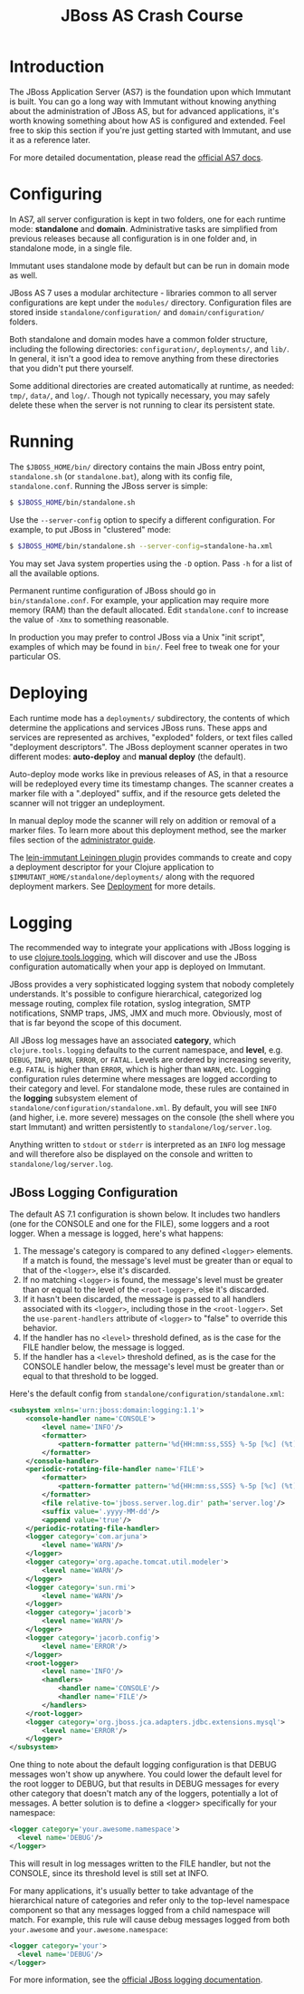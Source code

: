 #+TITLE:    JBoss AS Crash Course

* Introduction

  The JBoss Application Server (AS7) is the foundation upon which Immutant
  is built. You can go a long way with Immutant without knowing anything
  about the administration of JBoss AS, but for advanced applications, it's
  worth knowing something about how AS is configured and extended. Feel free
  to skip this section if you're just getting started with Immutant, and use 
  it as a reference later.

  For more detailed documentation, please read the [[https://docs.jboss.org/author/display/AS7/Documentation][official AS7 docs]].

* Configuring

  In AS7, all server configuration is kept in two folders, one for each runtime 
  mode: *standalone* and *domain*. Administrative tasks are simplified from 
  previous releases because all configuration is in one folder and, in 
  standalone mode, in a single file.

  [[./images/jboss-server.png]]

  Immutant uses standalone mode by default but can be run in domain mode as 
  well.
  
  JBoss AS 7 uses a modular architecture - libraries common to all server 
  configurations are kept under the =modules/= directory. Configuration files
  are stored inside =standalone/configuration/= and =domain/configuration/= 
  folders.

  Both standalone and domain modes have a common folder structure, including
  the following directories: =configuration/=, =deployments/=, and =lib/=. 
  In general, it isn't a good idea to remove anything from these directories 
  that you didn't put there yourself.

  [[./images/jboss-standalone-mode.png]]

  Some additional directories are created automatically at runtime, as needed: 
  =tmp/=, =data/=, and =log/=. Though not typically necessary, you may safely 
  delete these when the server is not running to clear its persistent state.

* Running

  The =$JBOSS_HOME/bin/= directory contains the main JBoss entry point, 
  =standalone.sh= (or =standalone.bat=), along with its config file, 
  =standalone.conf=. Running the JBoss server is simple:

  #+begin_src sh
   $ $JBOSS_HOME/bin/standalone.sh 
  #+end_src

  Use the =--server-config= option to specify a different configuration. For 
  example, to put JBoss in "clustered" mode:

  #+begin_src sh
   $ $JBOSS_HOME/bin/standalone.sh --server-config=standalone-ha.xml
  #+end_src

  You may set Java system properties using the =-D= option. Pass =-h= for a 
  list of all the available options.

  Permanent runtime configuration of JBoss should go in =bin/standalone.conf=.
  For example, your application may require more memory (RAM) than the default
  allocated. Edit =standalone.conf= to increase the value of =-Xmx= to something
  reasonable.

  In production you may prefer to control JBoss via a Unix "init script", examples
  of which may be found in =bin/=. Feel free to tweak one for your particular OS.

* Deploying

  Each runtime mode has a =deployments/= subdirectory, the contents of
  which determine the applications and services JBoss runs. These apps
  and services are represented as archives, "exploded" folders, or
  text files called "deployment descriptors". The JBoss deployment
  scanner operates in two different modes: *auto-deploy* and *manual
  deploy* (the default).

  Auto-deploy mode works like in previous releases of AS, in that a
  resource will be redeployed every time its timestamp changes. The
  scanner creates a marker file with a ".deployed" suffix, and if the
  resource gets deleted the scanner will not trigger an undeployment.

  In manual deploy mode the scanner will rely on addition or removal
  of a marker files. To learn more about this deployment method, see
  the marker files section of the [[https://docs.jboss.org/author/display/AS7/Admin%2BGuide#AdminGuide-DeploymentCommands][administrator guide]].

  [[./images/jboss-deploy.png]]

  The [[https://github.com/immutant/lein-immutant][lein-immutant Leiningen plugin]] provides commands to create and
  copy a deployment descriptor for your Clojure application to
  =$IMMUTANT_HOME/standalone/deployments/= along with the requored
  deployment markers. See [[./deployment.html][Deployment]] for more details.

* Logging

  The recommended way to integrate your applications with JBoss
  logging is to use [[https://github.com/clojure/tools.logging/][clojure.tools.logging]], which will discover and use
  the JBoss configuration automatically when your app is deployed on
  Immutant.

  JBoss provides a very sophisticated logging system that nobody
  completely understands. It's possible to configure hierarchical,
  categorized log message routing, complex file rotation, syslog
  integration, SMTP notifications, SNMP traps, JMS, JMX and much more.
  Obviously, most of that is far beyond the scope of this document.

  All JBoss log messages have an associated *category*, which
  =clojure.tools.logging= defaults to the current namespace, and
  *level*, e.g. =DEBUG=, =INFO=, =WARN=, =ERROR=, or =FATAL=. Levels
  are ordered by increasing severity, e.g. =FATAL= is higher than
  =ERROR=, which is higher than =WARN=, etc. Logging configuration
  rules determine where messages are logged according to their
  category and level. For standalone mode, these rules are contained
  in the *logging* subsystem element of
  =standalone/configuration/standalone.xml=. By default, you will see
  =INFO= (and higher, i.e. more severe) messages on the console (the
  shell where you start Immutant) and written persistently to
  =standalone/log/server.log=.

  Anything written to =stdout= or =stderr= is interpreted as an =INFO=
  log message and will therefore also be displayed on the console and
  written to =standalone/log/server.log=.

** JBoss Logging Configuration

   The default AS 7.1 configuration is shown below. It includes two
   handlers (one for the CONSOLE and one for the FILE), some loggers
   and a root logger. When a message is logged, here's what happens:

   1. The message's category is compared to any defined =<logger>=
      elements. If a match is found, the message's level must be
      greater than or equal to that of the =<logger>=, else it's
      discarded.
   2. If no matching =<logger>= is found, the message's level must be
      greater than or equal to the level of the =<root-logger>=, else
      it's discarded.
   3. If it hasn't been discarded, the message is passed to all
      handlers associated with its =<logger>=, including those in the
      =<root-logger>=. Set the =use-parent-handlers= attribute of
      =<logger>= to "false" to override this behavior.
   4. If the handler has no =<level>= threshold defined, as is the
      case for the FILE handler below, the message is logged.
   5. If the handler has a =<level>= threshold defined, as is the case
      for the CONSOLE handler below, the message's level must be
      greater than or equal to that threshold to be logged.

   Here's the default config from
   =standalone/configuration/standalone.xml=:

   #+begin_src xml
     <subsystem xmlns='urn:jboss:domain:logging:1.1'>
         <console-handler name='CONSOLE'>
             <level name='INFO'/>
             <formatter>
                 <pattern-formatter pattern='%d{HH:mm:ss,SSS} %-5p [%c] (%t) %s%E%n'/>
             </formatter>
         </console-handler>
         <periodic-rotating-file-handler name='FILE'>
             <formatter>
                 <pattern-formatter pattern='%d{HH:mm:ss,SSS} %-5p [%c] (%t) %s%E%n'/>
             </formatter>
             <file relative-to='jboss.server.log.dir' path='server.log'/>
             <suffix value='.yyyy-MM-dd'/>
             <append value='true'/>
         </periodic-rotating-file-handler>
         <logger category='com.arjuna'>
             <level name='WARN'/>
         </logger>
         <logger category='org.apache.tomcat.util.modeler'>
             <level name='WARN'/>
         </logger>
         <logger category='sun.rmi'>
             <level name='WARN'/>
         </logger>
         <logger category='jacorb'>
             <level name='WARN'/>
         </logger>
         <logger category='jacorb.config'>
             <level name='ERROR'/>
         </logger>
         <root-logger>
             <level name='INFO'/>
             <handlers>
                 <handler name='CONSOLE'/>
                 <handler name='FILE'/>
             </handlers>
         </root-logger>
         <logger category='org.jboss.jca.adapters.jdbc.extensions.mysql'>
             <level name='ERROR'/>
         </logger>
     </subsystem>
   #+end_src

   One thing to note about the default logging configuration is that
   DEBUG messages won't show up anywhere. You could lower the default
   level for the root logger to DEBUG, but that results in DEBUG
   messages for every other category that doesn't match any of the
   loggers, potentially a lot of messages. A better solution is to
   define a <logger> specifically for your namespace:

   #+begin_src xml
     <logger category='your.awesome.namespace'>
       <level name='DEBUG'/>
     </logger>
   #+end_src
   
   This will result in log messages written to the FILE handler, but
   not the CONSOLE, since its threshold level is still set at INFO.

   For many applications, it's usually better to take advantage of the
   hierarchical nature of categories and refer only to the top-level
   namespace component so that any messages logged from a child
   namespace will match. For example, this rule will cause debug
   messages logged from both =your.awesome= and
   =your.awesome.namespace=:

   #+begin_src xml
     <logger category='your'>
       <level name='DEBUG'/>
     </logger>
   #+end_src
   
   For more information, see the [[https://docs.jboss.org/author/display/AS71/Logging%2BConfiguration][official JBoss logging documentation]].

